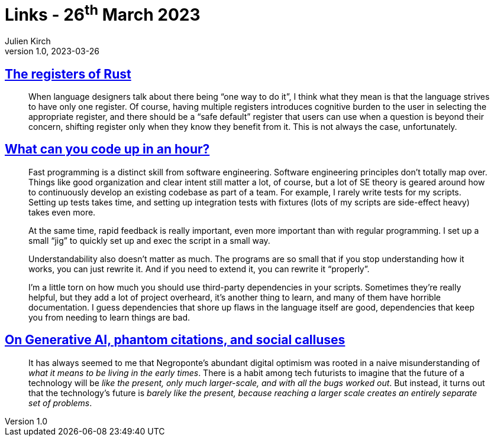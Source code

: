 = Links - 26^th^ March 2023
Julien Kirch
v1.0, 2023-03-26
:article_lang: en
:figure-caption!:
:article_description: Languages registers, coding in one hour, digital optimism

== link:https://without.boats/blog/the-registers-of-rust/[The registers of Rust]

[quote]
____
When language designers talk about there being "`one way to do it`", I think what they mean is that the language strives to have only one register. Of course, having multiple registers introduces cognitive burden to the user in selecting the appropriate register, and there should be a "`safe default`" register that users can use when a question is beyond their concern, shifting register only when they know they benefit from it. This is not always the case, unfortunately.
____

== link:https://buttondown.email/hillelwayne/archive/how-much-can-you-code/[What can you code up in an hour?]

[quote]
____
Fast programming is a distinct skill from software engineering. Software engineering principles don’t totally map over. Things like good organization and clear intent still matter a lot, of course, but a lot of SE theory is geared around how to continuously develop an existing codebase as part of a team. For example, I rarely write tests for my scripts. Setting up tests takes time, and setting up integration tests with fixtures (lots of my scripts are side-effect heavy) takes even more.

At the same time, rapid feedback is really important, even more important than with regular programming. I set up a small “jig” to quickly set up and exec the script in a small way.

Understandability also doesn’t matter as much. The programs are so small that if you stop understanding how it works, you can just rewrite it. And if you need to extend it, you can rewrite it "`properly`".

I’m a little torn on how much you should use third-party dependencies in your scripts. Sometimes they’re really helpful, but they add a lot of project overheard, it’s another thing to learn, and many of them have horrible documentation. I guess dependencies that shore up flaws in the language itself are good, dependencies that keep you from needing to learn things are bad.
____

== link:https://davekarpf.substack.com/p/on-generative-ai-phantom-citations[On Generative AI, phantom citations, and social calluses]

[quote]
____
It has always seemed to me that Negroponte's abundant digital optimism
was rooted in a naive misunderstanding of _what it means to be living in
the early times_. There is a habit among tech futurists to imagine that
the future of a technology will be _like the present, only much
larger-scale, and with all the bugs worked out_. But instead, it turns
out that the technology's future is _barely like the present, because
reaching a larger scale creates an entirely separate set of problems_.
____
